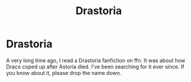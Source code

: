 #+TITLE: Drastoria

* Drastoria
:PROPERTIES:
:Author: dennablackthorn
:Score: 0
:DateUnix: 1600276528.0
:DateShort: 2020-Sep-16
:FlairText: What's That Fic?
:END:
A very long time ago, I read a Drastoria fanfiction on ffn. It was about how Draco coped up after Astoria died. I've been searching for it ever since. If you know about it, please drop the name down.


